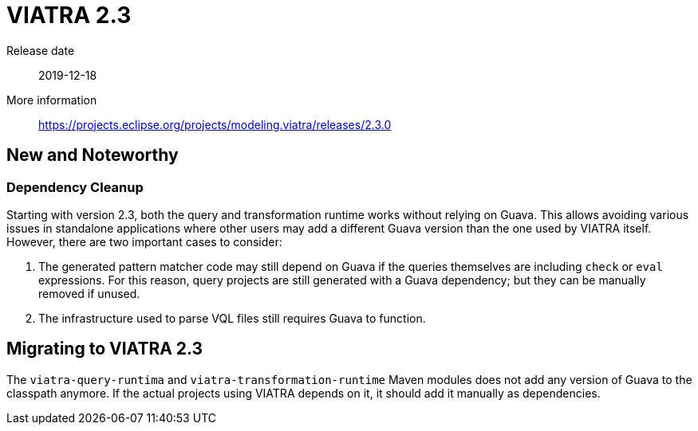 ifdef::env-github,env-browser[:outfilesuffix: .adoc]
ifndef::rootdir[:rootdir: .]
ifndef::imagesdir[:imagesdir: {rootdir}/../images]
[[viatra-23]]

= VIATRA 2.3

Release date:: 2019-12-18
More information:: https://projects.eclipse.org/projects/modeling.viatra/releases/2.3.0

== New and Noteworthy

=== Dependency Cleanup

Starting with version 2.3, both the query and transformation runtime works without relying on Guava. This allows avoiding various issues in standalone applications where other users may add a different Guava version than the one used by VIATRA itself. However, there are two important cases to consider:

. The generated pattern matcher code may still depend on Guava if the queries themselves are including `check` or `eval` expressions. For this reason, query projects are still generated with a Guava dependency; but they can be manually removed if unused.
. The infrastructure used to parse VQL files still requires Guava to function.


== Migrating to VIATRA 2.3

The `viatra-query-runtima` and `viatra-transformation-runtime` Maven modules does not add any version of Guava to the classpath anymore. If the actual projects using VIATRA depends on it, it should add it manually as dependencies.